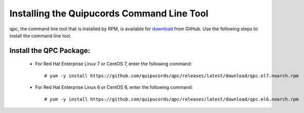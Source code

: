 .. _commandline:

Installing the Quipucords Command Line Tool
^^^^^^^^^^^^^^^^^^^^^^^^^^^^^^^^^^^^^^^^^^^
qpc, the command line tool that is installed by RPM, is available for `download <https://github.com/quipucords/qpc/releases/latest/>`_ from GitHub. Use the following steps to install the command line tool.

Install the QPC Package:
~~~~~~~~~~~~~~~~~~~~~~~~

  - For Red Hat Enterprise Linux 7 or CentOS 7, enter the following command::

      # yum -y install https://github.com/quipucords/qpc/releases/latest/download/qpc.el7.noarch.rpm

  - For Red Hat Enterprise Linux 6 or CentOS 6, enter the following command::

      # yum -y install https://github.com/quipucords/qpc/releases/latest/download/qpc.el6.noarch.rpm
